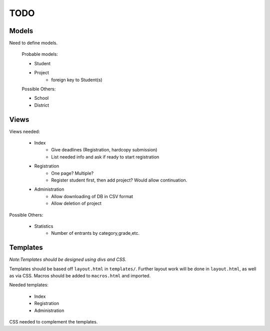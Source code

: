 TODO
====

Models
------

Need to define models.

    Probable models:

    * Student
    * Project
        - foreign key to Student(s)

    Possible Others:

    * School
    * District

Views
-----

Views needed:

    * Index
        - Give deadlines (Registration, hardcopy submission)
        - List needed info and ask if ready to start registration
    * Registration
        - One page? Multiple?
        - Register student first, then add project? Would allow continuation.
    * Administration
        - Allow downloading of DB in CSV format
        - Allow deletion of project

Possible Others:

    * Statistics 
        - Number of entrants by category,grade,etc. 

Templates
---------

*Note:Templates should be designed using divs and CSS.*

Templates should be based off ``layout.html`` in ``templates/``. Further layout
work will be done in ``layout.html``, as well as via CSS. Macros should be added
to ``macros.html`` and imported. 

Needed templates:

    * Index
    * Registration
    * Administration

CSS needed to complement the templates. 

